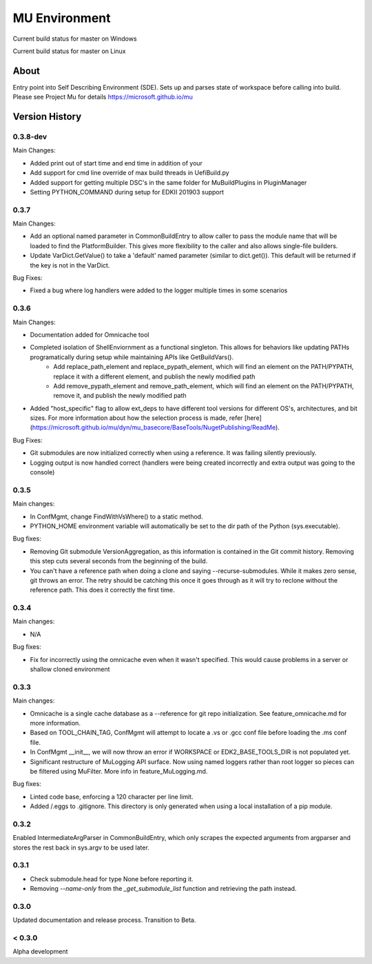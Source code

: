 
==============
MU Environment
==============

.. |build_status_windows| image:: https://dev.azure.com/projectmu/mu%20pip/_apis/build/status/Environment/Mu%20Pip%20Environment%20-%20PR%20Gate%20(Windows)?branchName=master
.. |build_status_linux| image:: https://dev.azure.com/projectmu/mu%20pip/_apis/build/status/Environment/Mu%20Pip%20Environment%20-%20PR%20Gate%20(Linux%20-%20Ubuntu%201604)?branchName=master

|build_status_windows| Current build status for master on Windows

|build_status_linux| Current build status for master on Linux

About
=====

Entry point into Self Describing Environment (SDE). Sets up and parses state of workspace before calling into build.
Please see Project Mu for details https://microsoft.github.io/mu

Version History
===============

0.3.8-dev
---------

Main Changes:

- Added print out of start time and end time in addition of your
- Add support for cmd line override of max build threads in UefiBuild.py
- Added support for getting multiple DSC's in the same folder for MuBuildPlugins in PluginManager
- Setting PYTHON_COMMAND during setup for EDKII 201903 support

0.3.7
-----

Main Changes:

- Add an optional named parameter in CommonBuildEntry to allow caller to pass the module name that will be loaded to find the PlatformBuilder. This gives more flexibility to the caller and also allows single-file builders.
- Update VarDict.GetValue() to take a 'default' named parameter (similar to dict.get()). This default will be returned if the key is not in the VarDict.

Bug Fixes:

- Fixed a bug where log handlers were added to the logger multiple times in some scenarios

0.3.6
-----

Main Changes:

- Documentation added for Omnicache tool
- Completed isolation of ShellEnviornment as a functional singleton. This allows for behaviors like updating PATHs programatically during setup while maintaining APIs like GetBuildVars().
    - Add replace_path_element and replace_pypath_element, which will find an element on the PATH/PYPATH, replace it with a different element, and publish the newly modified path
    - Add remove_pypath_element and remove_path_element, which will find an element on the PATH/PYPATH, remove it, and publish the newly modified path
- Added "host_specific" flag to allow ext_deps to have different tool versions for different OS's, architectures, and bit sizes. For more information about how the selection process is made, refer [here](https://microsoft.github.io/mu/dyn/mu_basecore/BaseTools/NugetPublishing/ReadMe).

Bug Fixes:

- Git submodules are now initialized correctly when using a reference. It was failing silently previously.
- Logging output is now handled correct (handlers were being created incorrectly and extra output was going to the console)

0.3.5
-----

Main changes:

- In ConfMgmt, change FindWithVsWhere() to a static method.
- PYTHON_HOME environment variable will automatically be set to the dir path of the Python (sys.executable).

Bug fixes:

- Removing Git submodule VersionAggregation, as this information is contained in the Git commit history. Removing this step cuts several seconds from the beginning of the build.
- You can't have a reference path when doing a clone and saying --recurse-submodules. While it makes zero sense, git throws an error. The retry should be catching this once it goes through as it will try to reclone without the reference path. This does it correctly the first time.

0.3.4
-----

Main changes:

- N/A

Bug fixes:

- Fix for incorrectly using the omnicache even when it wasn't specified. This would cause problems in a server or shallow cloned environment

0.3.3
-----

Main changes:

- Omnicache is a single cache database as a --reference for git repo initialization. See feature_omnicache.md for more information.
- Based on TOOL_CHAIN_TAG, ConfMgmt will attempt to locate a .vs or .gcc conf file before loading the .ms conf file.
- In ConfMgmt __init__, we will now throw an error if WORKSPACE or EDK2_BASE_TOOLS_DIR is not populated yet.
- Significant restructure of MuLogging API surface. Now using named loggers rather than root logger so pieces can be filtered using MuFilter. More info in feature_MuLogging.md.

Bug fixes:

- Linted code base, enforcing a 120 character per line limit.
- Added /.eggs to .gitignore. This directory is only generated when using a local installation of a pip module.

0.3.2
-----

Enabled IntermediateArgParser in CommonBuildEntry, which only scrapes the expected arguments from argparser and stores the rest back in sys.argv to be used later.

0.3.1
-----

- Check submodule.head for type None before reporting it.
- Removing `--name-only` from the `_get_submodule_list` function and retrieving the path instead.

0.3.0
-----

Updated documentation and release process.  Transition to Beta.

< 0.3.0
-------

Alpha development